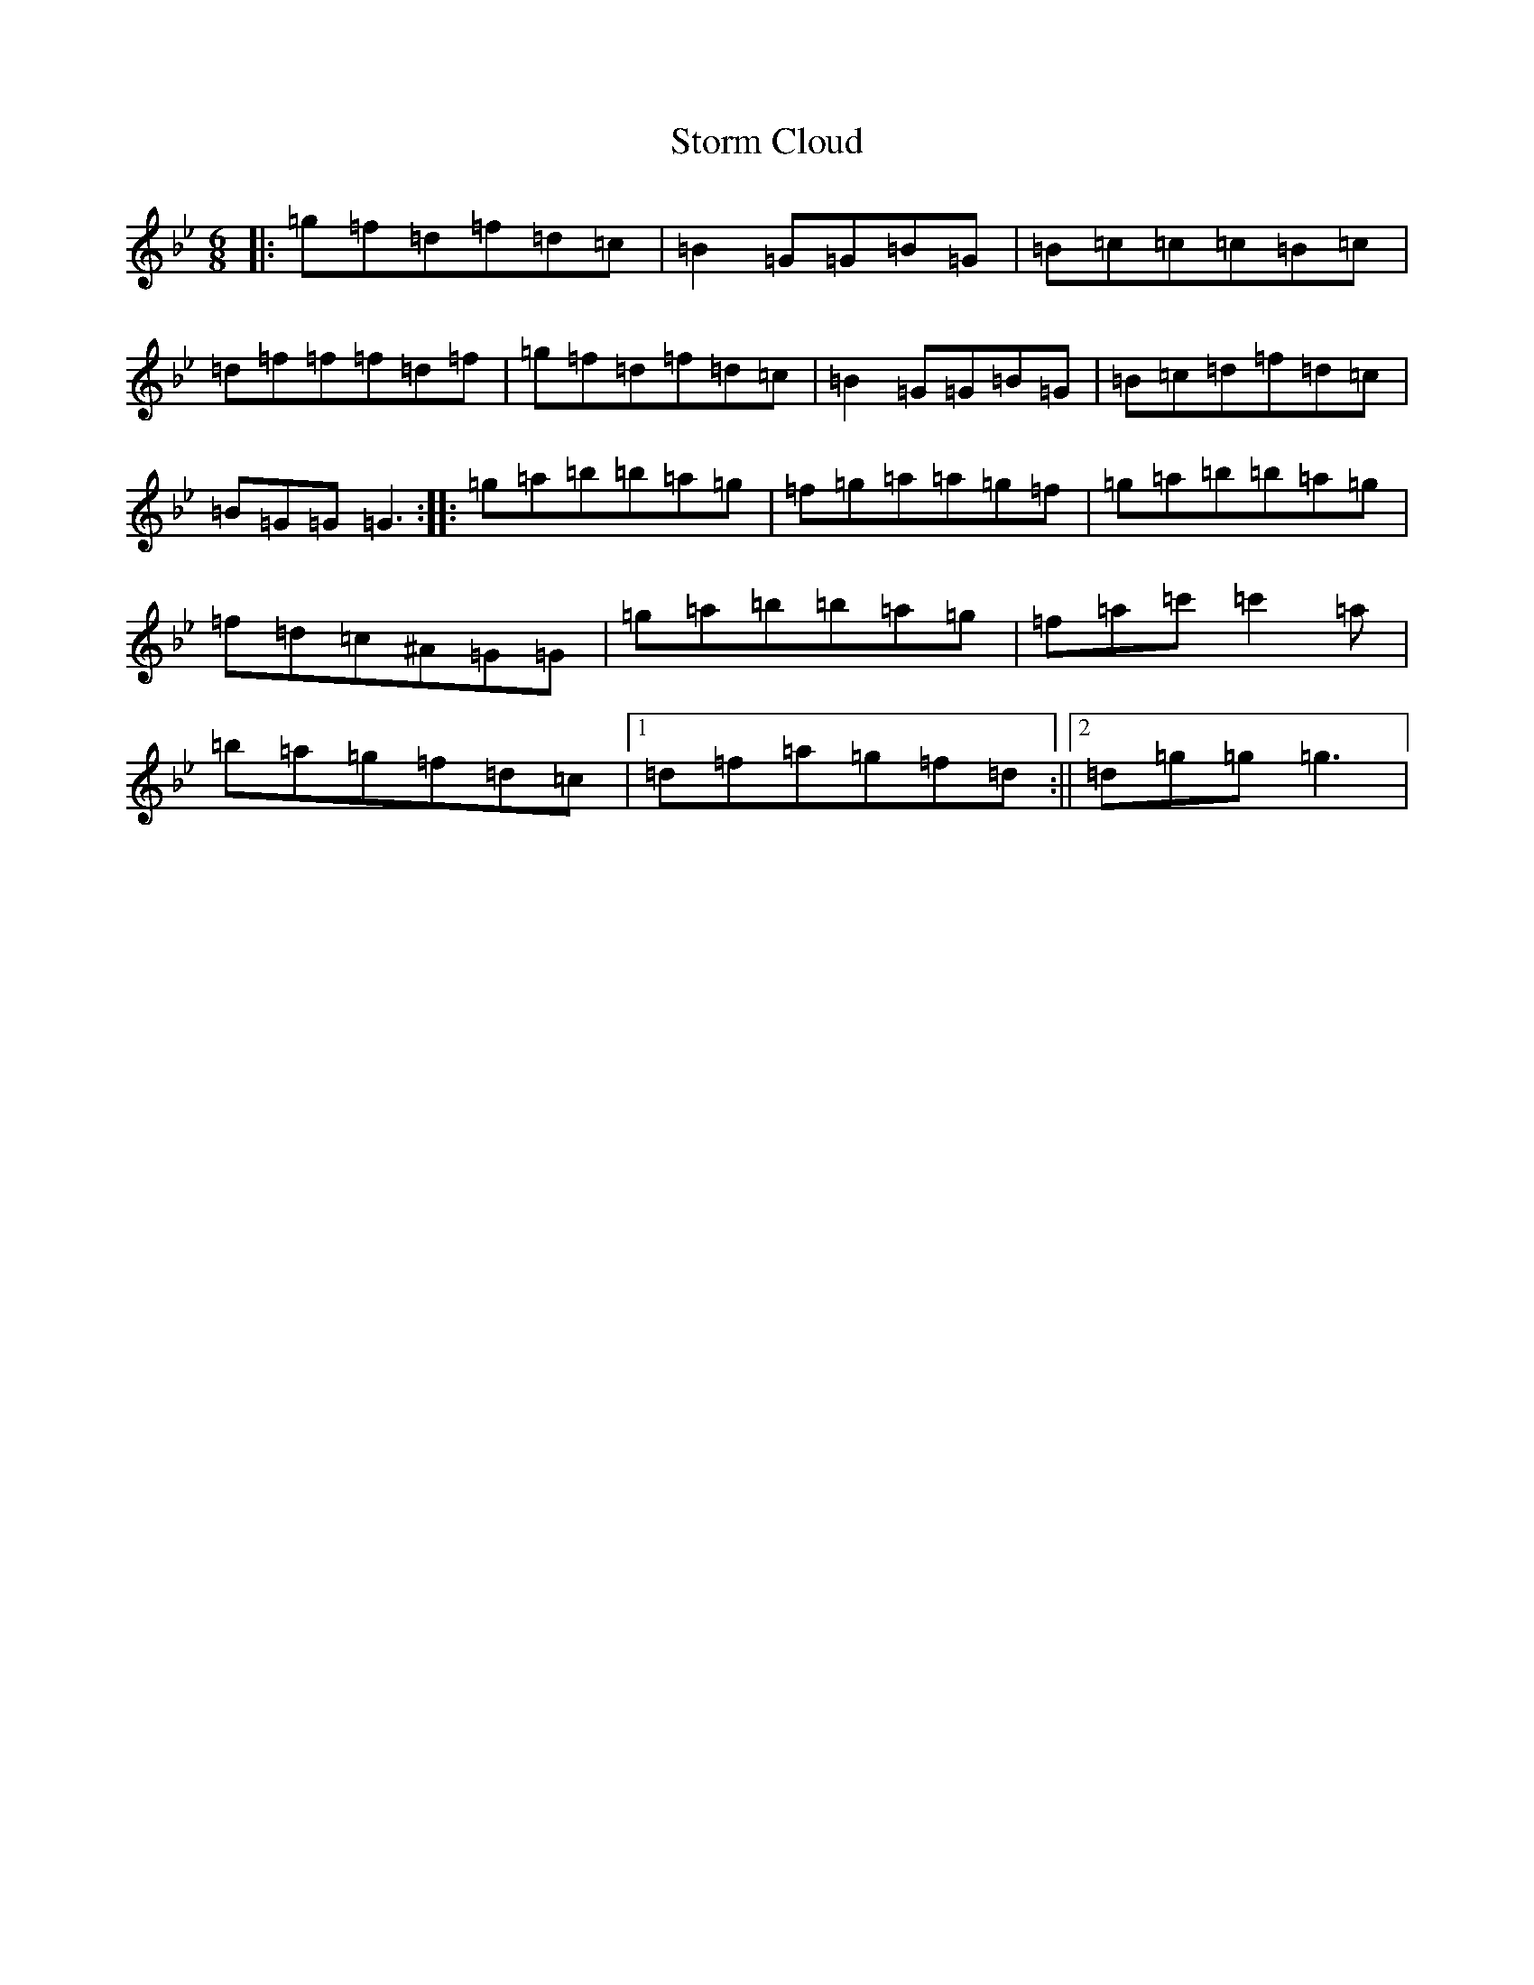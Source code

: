 X: 20283
T: Storm Cloud
S: https://thesession.org/tunes/6516#setting6516
Z: G Dorian
R: jig
M: 6/8
L: 1/8
K: C Dorian
|:=g=f=d=f=d=c|=B2=G=G=B=G|=B=c=c=c=B=c|=d=f=f=f=d=f|=g=f=d=f=d=c|=B2=G=G=B=G|=B=c=d=f=d=c|=B=G=G=G3:||:=g=a=b=b=a=g|=f=g=a=a=g=f|=g=a=b=b=a=g|=f=d=c^A=G=G|=g=a=b=b=a=g|=f=a=c'=c'2=a|=b=a=g=f=d=c|1=d=f=a=g=f=d:||2=d=g=g=g3|
